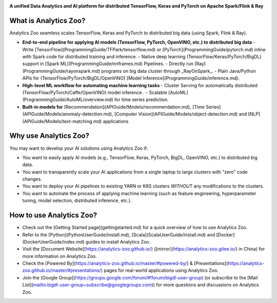 .. _index:

.. image:: img/logos.jpg


**A unified Data Analytics and AI platform for distributed TensorFlow, Keras and PyTorch on Apache Spark/Flink & Ray**               

What is Analytics Zoo?
======================

Analytics Zoo seamless scales TensorFlow, Keras and PyTorch to distributed big data (using Spark, Flink & Ray).

.. image:: img/blockdiagram.jpg
    :height: 150px
    :width: 200px
    :scale: 20%
    :align: center

-   **End-to-end pipeline for applying AI models (TensorFlow, PyTorch, OpenVINO, etc.) to distributed big data**
    - Write [TensorFlow](ProgrammingGuide/TFPark/tensorflow.md) or [PyTorch](ProgrammingGuide/pytorch.md) inline with Spark code for distributed training and inference.
    - Native deep learning (TensorFlow/Keras/PyTorch/BigDL) support in [Spark ML](ProgrammingGuide/nnframes.md) Pipelines.
    - Directly run [Ray](ProgrammingGuide/rayonspark.md) programs on big data cluster through _RayOnSpark_. 
    - Plain Java/Python APIs for (TensorFlow/PyTorch/BigDL/OpenVINO) [Model Inference](ProgrammingGuide/inference.md). 
-   **High-level ML workflow for automating machine learning tasks**
    - Cluster Serving for automatically distributed (TensorFlow/PyTorch/Caffe/OpenVINO) model inference . 
    - Scalable [AutoML](ProgrammingGuide/AutoML/overview.md) for time series prediction.
-   **Built-in models for** [Recommendation](APIGuide/Models/recommendation.md), [Time Series](APIGuide/Models/anomaly-detection.md), [Computer Vision](APIGuide/Models/object-detection.md) and [NLP](APIGuide/Models/text-matching.md) applications

Why use Analytics Zoo?
======================

You may want to develop your AI solutions using Analytics Zoo if:

* You want to easily apply AI models (e.g., TensorFlow, Keras, PyTorch, BigDL, OpenVINO, etc.) to distributed big data.
* You want to transparently scale your AI applications from a single laptop to large clusters with "zero" code changes.
* You want to deploy your AI pipelines to existing YARN or K8S clusters *WITHOUT* any modifications to the clusters.
* You want to automate the process of applying machine learning (such as feature engineering, hyperparameter tuning, model selection, distributed inference, etc.). 


How to use Analytics Zoo?
=========================

* Check out the [Getting Started page](gettingstarted.md) for a quick overview of how to use Analytics Zoo.
* Refer to the [Python](PythonUserGuide/install.md), [Scala](ScalaUserGuide/install.md) and [Docker](DockerUserGuide/index.md) guides to install Analytics Zoo.
* Visit the [Document Website](https://analytics-zoo.github.io/) ([mirror](https://analytics-zoo.gitee.io/) in China) for more information on Analytics Zoo.
* Check the [Powered By](https://analytics-zoo.github.io/master/#powered-by/) & [Presentations](https://analytics-zoo.github.io/master/#presentations/) pages for real-world applications using Analytics Zoo.
* Join the [Google Group](https://groups.google.com/forum/#!forum/bigdl-user-group) (or subscribe to the [Mail List](mailto:bigdl-user-group+subscribe@googlegroups.com)) for more questions and discussions on Analytics Zoo.
